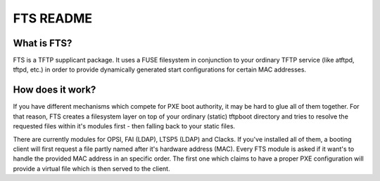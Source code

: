 FTS README
==========

What is FTS?
^^^^^^^^^^^^

FTS is a TFTP supplicant package. It uses a FUSE filesystem in conjunction to your
ordinary TFTP service (like atftpd, tftpd, etc.) in order to provide
dynamically generated start configurations for certain MAC addresses.

How does it work?
^^^^^^^^^^^^^^^^^

If you have different mechanisms which compete for PXE boot authority,
it may be hard to glue all of them together. For that reason, FTS creates
a filesystem layer on top of your ordinary (static) tftpboot directory
and tries to resolve the requested files within it's modules first - then
falling back to your static files.

There are currently modules for OPSI, FAI (LDAP), LTSP5 (LDAP) and Clacks.
If you've installed all of them, a booting client will first request a
file partly named after it's hardware address (MAC). Every FTS module is
asked if it want's to handle the provided MAC address in an specific
order. The first one which claims to have a proper PXE configuration will
provide a virtual file which is then served to the client.
